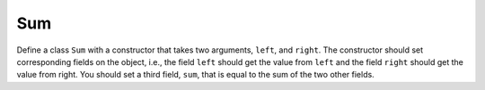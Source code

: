 Sum
===

Define a class ``Sum`` with a constructor that takes two arguments, ``left``, and ``right``. The constructor should set corresponding fields on the object, i.e., the field ``left`` should get the value from ``left`` and the field ``right`` should get the value from right. You should set a third field, ``sum``, that is equal to the sum of the two other fields.

.. challenge:: 
    :tester: /_static/cs515_challenges/Week5/Challenge1/test_task.py

    # define the Sum class
